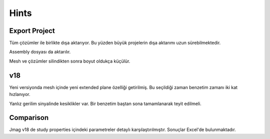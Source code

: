 Hints
*****

Export Project
==============

Tüm çözümler ile birlikte dışa aktarıyor. Bu yüzden büyük projelerin dışa aktarımı uzun sürebilmektedir.

Assembly dosyası da aktarılır.

Mesh ve çözümler silindikten sonra boyut oldukça küçülür.

v18
===

Yeni versiyonda mesh içinde yeni extended plane özelliği getirilmiş. Bu seçildiği zaman benzetim zamanı iki kat hızlanıyor.

Yanlız gerilim sinyalinde kesiklikler var. Bir benzetim baştan sona tamamlanarak teyit edilmeli.

Comparison
==========

Jmag v18 de study properties içindeki parametreler detaylı karşılaştırılmıştır. Sonuçlar Excel'de bulunmaktadır.
